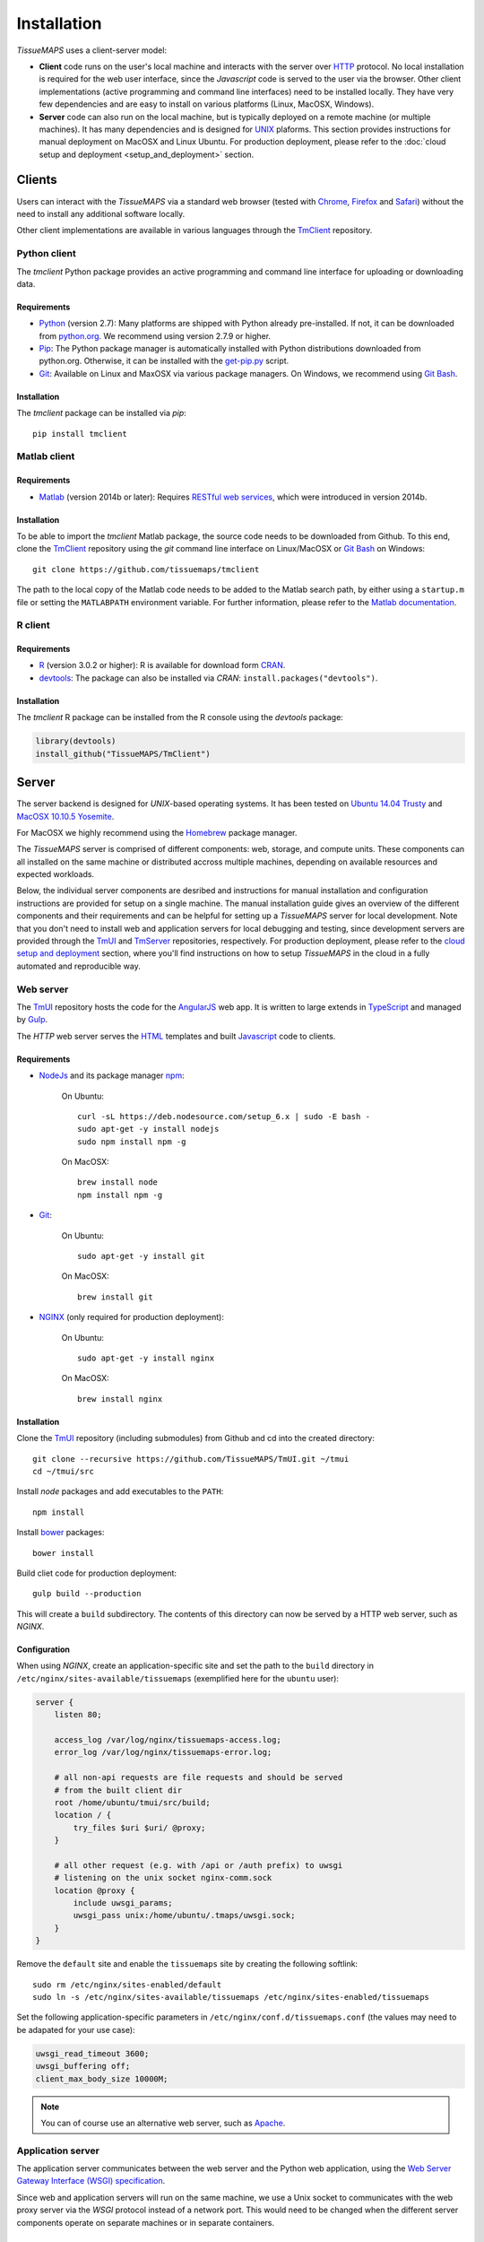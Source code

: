 
************
Installation
************

`TissueMAPS` uses a client-server model:

* **Client** code runs on the user's local machine and interacts with the server over `HTTP <https://en.wikipedia.org/wiki/Hypertext_Transfer_Protocol>`_ protocol. No local installation is required for the web user interface, since the `Javascript` code is served to the user via the browser. Other client implementations (active programming and command line interfaces) need to be installed locally. They have very few dependencies and are easy to install on various platforms (Linux, MacOSX, Windows).

* **Server** code can also run on the local machine, but is typically deployed on a remote machine (or multiple machines). It has many dependencies and is designed for `UNIX <http://www.unix.org/what_is_unix.html>`_ plaforms. This section provides instructions for manual deployment on MacOSX and Linux Ubuntu. For production deployment, please refer to the :doc:`cloud setup and deployment <setup_and_deployment>` section.

.. _clients:

Clients
=======

Users can interact with the *TissueMAPS* via a standard web browser (tested with `Chrome <https://www.google.com/chrome/>`_, `Firefox <https://www.mozilla.org/en-US/firefox/new/>`_ and `Safari <http://www.apple.com/safari/>`_) without the need to install any additional software locally.

Other client implementations are available in various languages through the `TmClient <https://github.com/TissueMAPS/TmClient>`_ repository.

.. _python-client:

Python client
-------------

The `tmclient` Python package provides an active programming and command line interface for uploading or downloading data.


Requirements
^^^^^^^^^^^^

* `Python <https://www.python.org/>`_ (version 2.7): Many platforms are shipped with Python already pre-installed. If not, it can be downloaded from `python.org <https://www.python.org/downloads/>`_. We recommend using version 2.7.9 or higher.
* `Pip <https://pip.pypa.io/en/stable/>`_: The Python package manager is automatically installed with Python distributions downloaded from python.org. Otherwise, it can be installed with the `get-pip.py <https://bootstrap.pypa.io/get-pip.py>`_ script.
* `Git <https://git-scm.com/>`_: Available on Linux and MaxOSX via various package managers. On Windows, we recommend using `Git Bash <https://git-for-windows.github.io/>`_.


Installation
^^^^^^^^^^^^

The `tmclient` package can be installed via `pip`::

    pip install tmclient


.. _matlab-client:

Matlab client
-------------

Requirements
^^^^^^^^^^^^

* `Matlab <https://mathworks.com/products/matlab/>`_ (version 2014b or later): Requires `RESTful web services <https://ch.mathworks.com/help/matlab/internet-file-access.html>`_, which were introduced in version 2014b.


Installation
^^^^^^^^^^^^

To be able to import the `tmclient` Matlab package, the source code needs to be downloaded from Github.
To this end, clone the `TmClient <https://github.com/TissueMAPS/TmClient>`_ repository using the `git` command line interface on Linux/MacOSX or `Git Bash <https://git-for-windows.github.io/>`_ on Windows::

    git clone https://github.com/tissuemaps/tmclient

The path to the local copy of the Matlab code needs to be added to the Matlab search path, by either using a ``startup.m`` file or setting the ``MATLABPATH`` environment variable. For further information, please refer to the `Matlab documentation <https://mathworks.com/help/matlab/matlab_env/add-folders-to-matlab-search-path-at-startup.html>`_.


.. _r-client:

R client
--------

Requirements
^^^^^^^^^^^^

* `R <https://www.r-project.org/>`_ (version 3.0.2 or higher): R is available for download form `CRAN <https://cran.r-project.org/mirrors.html>`_.
* `devtools <https://cran.r-project.org/web/packages/devtools/README.html>`_: The package can also be installed via *CRAN*: ``install.packages("devtools")``.


Installation
^^^^^^^^^^^^

The `tmclient` R package can be installed from the R console using the `devtools` package:

.. code:: R

    library(devtools)
    install_github("TissueMAPS/TmClient")

.. _server:

Server
======

The server backend is designed for `UNIX`-based operating systems. It has been tested on `Ubuntu 14.04 Trusty <http://releases.ubuntu.com/14.04/>`_ and `MacOSX 10.10.5 Yosemite <https://support.apple.com/kb/DL1833?locale=en_US>`_.

For MacOSX we highly recommend using the `Homebrew <http://brew.sh/>`_ package manager.

The `TissueMAPS` server is comprised of different components: web, storage, and compute units. These components can all installed on the same machine or distributed accross multiple machines, depending on available resources and expected workloads.

Below, the individual server components are desribed and instructions for manual installation and configuration instructions are provided for setup on a single machine. The manual installation guide gives an overview of the different components and their requirements and can be helpful for setting up a `TissueMAPS` server for local development. Note that you don't need to install web and application servers for local debugging and testing, since development servers are provided through the `TmUI <https://github.com/TissueMAPS/TmUI>`_ and `TmServer <https://github.com/TissueMAPS/TmServer>`_ repositories, respectively. For production deployment, please refer to the `cloud setup and deployment <setup_and_deployment>`_ section, where you'll find instructions on how to setup `TissueMAPS` in the cloud in a fully automated and reproducible way.

.. _web-server:

Web server
----------

The `TmUI <https://github.com/TissueMAPS/TmUI>`_ repository hosts the code for the `AngularJS <https://angularjs.org/>`_ web app. It is written to large extends in `TypeScript <https://www.typescriptlang.org/>`_ and managed by `Gulp <http://gulpjs.com/>`_.

The *HTTP* web server serves the `HTML <http://www.w3schools.com/html/html_intro.asp>`_ templates and built `Javascript <http://www.w3schools.com/js/js_intro.asp>`_ code to clients.

.. _web-server-requirements:

Requirements
^^^^^^^^^^^^

* `NodeJs <https://nodejs.org/en/>`_ and its package manager `npm <https://www.npmjs.com/>`_:

    On Ubuntu::

        curl -sL https://deb.nodesource.com/setup_6.x | sudo -E bash -
        sudo apt-get -y install nodejs
        sudo npm install npm -g

    On MacOSX::

        brew install node
        npm install npm -g

* `Git <https://git-scm.com/>`_:

    On Ubuntu::

        sudo apt-get -y install git

    On MacOSX::

        brew install git

* `NGINX <https://www.nginx.com/>`_ (only required for production deployment):

    On Ubuntu::

        sudo apt-get -y install nginx

    On MacOSX::

        brew install nginx

.. _web-server-installation:

Installation
^^^^^^^^^^^^

Clone the `TmUI <https://github.com/TissueMAPS/TmUI>`_ repository (including submodules) from Github and cd into the created directory::

    git clone --recursive https://github.com/TissueMAPS/TmUI.git ~/tmui
    cd ~/tmui/src

Install `node` packages and add executables to the ``PATH``::

    npm install

Install `bower <https://bower.io/>`_ packages::

    bower install

Build cliet code for production deployment::

    gulp build --production

This will create a ``build`` subdirectory. The contents of this directory can now be served by a HTTP web server, such as `NGINX`.

.. _web-server-configuration:

Configuration
^^^^^^^^^^^^^

When using `NGINX`, create an application-specific site and set the path to the ``build`` directory in ``/etc/nginx/sites-available/tissuemaps`` (exemplified here for the ``ubuntu`` user):

.. code-block:: none

    server {
        listen 80;

        access_log /var/log/nginx/tissuemaps-access.log;
        error_log /var/log/nginx/tissuemaps-error.log;

        # all non-api requests are file requests and should be served
        # from the built client dir
        root /home/ubuntu/tmui/src/build;
        location / {
            try_files $uri $uri/ @proxy;
        }

        # all other request (e.g. with /api or /auth prefix) to uwsgi
        # listening on the unix socket nginx-comm.sock
        location @proxy {
            include uwsgi_params;
            uwsgi_pass unix:/home/ubuntu/.tmaps/uwsgi.sock;
        }
    }

Remove the ``default`` site and enable the ``tissuemaps`` site by creating the following softlink::

    sudo rm /etc/nginx/sites-enabled/default
    sudo ln -s /etc/nginx/sites-available/tissuemaps /etc/nginx/sites-enabled/tissuemaps

Set the following application-specific parameters in ``/etc/nginx/conf.d/tissuemaps.conf`` (the values may need to be adapated for your use case):

.. code-block:: none

    uwsgi_read_timeout 3600;
    uwsgi_buffering off;
    client_max_body_size 10000M;

.. note:: You can of course use an alternative web server, such as `Apache <https://httpd.apache.org/>`_.


.. _application-server:

Application server
------------------

The application server communicates between the web server and the Python web application, using the `Web Server Gateway Interface (WSGI) specification <https://wsgi.readthedocs.io/en/latest/>`_.

Since web and application servers will run on the same machine, we use a Unix socket to communicates with the web proxy server via the *WSGI* protocol instead of a network port. This would need to be changed when the different server components operate on separate machines or in separate containers.

.. _application-server-requirements:

Requirements
^^^^^^^^^^^^

* `Python <https://www.python.org/>`_ (version 2.7): Ubuntu (up to version 14.04) and MacOSX come with Python included. However, installing a newer version (2.7.9 or higher) and running the server in a virtual environment is recommended. On MacOSX make sure you use the version installed via `Homebrew`!
* `Pip <https://pip.pypa.io/en/stable/>`_: The Python package manager is typically already installed with the Python distributions, but we need to update it to make sure we use the most recent version.

    On Ubuntu:

    .. code-block:: none

        sudo apt-get update
        sudo apt-get -y install python-pip python-setuptools python-dev build-essential
        sudo apt-get -y install libreadline-gplv2-dev libncursesw5-dev libssl-dev libsqlite3-dev tk-dev libgdbm-dev libc6-dev libbz2-dev

        wget https://www.python.org/ftp/python/2.7.13/Python-2.7.13.tgz
        tar -xvf Python-2.7.13.tgz
        cd Python-2.7.13
        ./configure
        make
        sudo make install  # sudo make altinstall

        sudo pip install --upgrade pip
        sudo pip install --upgrade setuptools

    On MacOSX::

        brew update
        brew install python
        sudo pip install --upgrade pip
        sudo pip install --upgrade setuptools


.. _application-server-installation:

Installation
^^^^^^^^^^^^

`uWSGI` can be installed via the Python package manager `pip`::

    sudo pip install uwsgi


If you don't install the application on a dedicated machine, we recommend using a Python virtual environment.

To this end, install `virtualenv <https://virtualenv.readthedocs.org/en/latest/>`_ and `virtualenvwrapper <https://virtualenvwrapper.readthedocs.org/en/latest/>`_::

    sudo pip install virtualenvwrapper

Add the following lines to your ``~/.bash_profile`` file:

.. code-block:: bash

    export WORKON_HOME=$HOME/.virtualenvs
    source /usr/local/bin/virtualenvwrapper.sh

Then create a ``tissuemaps`` project for all `TissueMAPS` dependencies::

    mkvirtualenv tissuemaps

You can later activate the environment as follows::

    workon tissuemaps

.. warning::

    A coexisting `anaconda <http://docs.continuum.io/anaconda/pkg-docs>`_ installation doens't play nice with virtual environments and will create problems; see `potential solution <https://gist.github.com/mangecoeur/5161488>`_. It might also create issues with Python bindings installed by other package managers. For this reason (and others) we prefer working with good old virtualenvs.


Configuration
^^^^^^^^^^^^^

Create a direcotory for `TissueMAPS`-specific configurations::

    mkdir ~/.tmaps

and configure *uWSGI* in ``~/.tmaps/uwsgi.ini``:

.. code-block:: ini

    [uwsgi]
    module = tmserver.wsgi:app
    http-socket = :8080
    logto = $(HOME)/.tmaps/uwsgi.log
    socket = $(HOME)/.tmaps/uwsgi.sock
    chmod-socket = 666
    vacuum = true
    die-on-term = true
    master = true
    processes = 16
    gevent = 100
    lazy-apps = true

Ensure that the server runs in `gevent <http://www.gevent.org/>`_ mode and adapt configurations according to available computational resources.

When working with a virtual environment (as described above), include the path to the project in the configuration file:

.. code-block:: ini

    home = $(VIRTUALENVWRAPPER_HOOK_DIR)/tissuemaps

Create a upstart script in ``~/.tmaps/uwsgi.sh``:

.. code-block:: bash

    #!/bin/bash
    source $HOME/.bash_profile
    uwsgi --ini $HOME/.tmaps/uwsgi.ini

and set the path to the script in the service definition file ``/etc/init/uwsgi.conf`` (exemplified here for ``ubuntu`` user)::

    description "uWSGI server instance configured to serve TissueMAPS"

    start on runlevel [2345]
    stop on runlevel [!2345]

    setuid ubuntu
    setgid ubuntu

    chdir /home/ubuntu/.tmaps
    exec env HOME=/home/ubuntu bash uwsgi.sh


.. note:: This approach assumes that defined your environement in ``~/.bash_profile``.


.. _application:

Application
-----------

The actual `TissueMAPS` Python web application (available via the ``tmserver`` package) is implemented in the `Flask <http://flask.pocoo.org/>`_ micro-framework.

.. _application-requirements:

Requirements
^^^^^^^^^^^^

* `PostgreSQL <http://postgresxl.org/>`_ (version 9.6 or higher) with `Citus <https://www.citusdata.com/>` (version 6.0 or higher) and `Postgis <http://postgis.net/>` (version 2.2 or higher) extensions:

    On Ubuntu:

    .. code-block:: none

        curl https://install.citusdata.com/community/deb.sh | sudo bash
        sudo apt-get -y install postgresql-9.6-citus

        sudo apt-get -y install postgresql-9.6-postgis-2.2 postgresql-9.6-postgis-scripts postgresql-contrib-9.6 postgresql-server-dev-all postgresql-client

        echo 'export "PATH=$PATH:/usr/lib/postgresql/9.6/bin"' >> ~/.bash_profile
        source ~/.bash_profile


    On MacOSX:

    .. code-block:: none

        brew install citus

        # Postgis extension
        brew install pex
        brew install gettext && brew link -f gettext
        pex init
        pex -g /usr/local/opt/postgresql install postgis

* `HDF5 <https://www.hdfgroup.org/HDF5/>`_:

    On Ubuntu::

        sudo apt-get -y install libhdf5-dev hdf5-tools

    On MacOSX::

        brew tab homebrew/science
        brew install hdf5

* `Bio-Formats command line tools <http://www.openmicroscopy.org/site/support/bio-formats5.2/users/comlinetools/>`_ (version 5.1 or higher):

    On Ubuntu::

        sudo apt-get -y install openjdk-7-jdk
        sudo apt-get install unzip
        curl -s -o $HOME/bftools.zip https://downloads.openmicroscopy.org/bio-formats/5.2.3/artifacts/bftools.zip
        unzip bftools.zip
        echo 'export PATH=$PATH:$HOME/bftools' >> $HOME/.bash_profile

    On MacOSX::

        brew tab ome/alt
        brew install bioformats51

* `R <https://www.r-project.org/>`_ (version 3.3.2 or higher): optional - only required for support of R Jterator modules

    On Ubuntu (examplified here for 14.04 "Trusty"):

    .. code-block:: none

        sudo sh -c 'echo "deb http://cran.rstudio.com/bin/linux/ubuntu trusty/" >> /etc/apt/sources.list'
        gpg --keyserver keyserver.ubuntu.com --recv-key E084DAB9
        gpg -a --export E084DAB9 | sudo apt-key add -
        sudo apt-get update
        sudo apt-get -y install r-base r-base-dev

    On MacOSX::

        brew tap homebrew/science
        brew install Caskroom/cask/xquartz
        brew install r

* other:

    On Ubuntu::

        sudo apt-get -y install libxml2-dev libxslt1-dev zlib1g-dev libssl-dev libffi-dev libgeos-dev

.. _application-installation:

Installation
^^^^^^^^^^^^

Install the *tmserver* application via `pip`::

    % pip install tmserver
    mkdir tmserver
    cd tmserver
    git clone https://github.com/TissueMAPS/TmServer.git .
    
    %install Cython: 
    pip install Cython

    and then run the script:

    https://github.com/TissueMAPS/TissueMAPS#installation-of-tissuemaps-python-packages-during-pre-release-phase

.. _application-configuration:

Configuration
^^^^^^^^^^^^^

.. _application-configuration-postgresql:

PostgreSQL
++++++++++

Define the data location (here demonstrated for `PostgreSQL` version 9.6):

    On Ubuntu (as ``postgres`` user):

        .. code-block:: none

            To create postgres user:
            
            sudo -u postgres psql postgres
            \password postgres
            \q
            
            To access the postgres user:
            
            sudo su - postgres

            export DATA_DIRECTORY=/var/lib/postgresql/9.6
            export LOG_DIRECTORY=/var/log/postgresql

    On MacOsX (as current user):

        .. code-block:: none

            export DATA_DIRECTORY=/usr/local/var/lib/postgresql/9.6
            export LOG_DIRECTORY=/usr/local/var/log/postgresql


Initialize a ``citus`` `database cluster <https://www.postgresql.org/docs/current/static/creating-cluster.html>`_ and start the servers for *master* and *workers*:

    .. code-block:: none

        mkdir -p $LOG_DIRECTORY

        mkdir -p $DATA_DIRECTORY/master
        initdb -D $DATA_DIRECTORY/master

        mkdir -p $DATA_DIRECTORY/worker
        initdb -D $DATA_DIRECTORY/worker


Activate the ``citus`` extension:

    .. code-block:: none

        echo "shared_preload_libraries = 'citus'" >> $DATA_DIRECTORY/master/postgresql.conf
        echo "shared_preload_libraries = 'citus'" >> $DATA_DIRECTORY/worker/postgresql.conf


Start the database cluster and create the default database:

    .. code-block:: none

        pg_ctl -D $DATA_DIRECTORY/master -o "-p 5432" -l $LOG_DIRECTORY/postgresql-9.6-master.log start
        pg_ctl -D $DATA_DIRECTORY/master -o "-p 9700" -l $LOG_DIRECTORY/postgresql-9.6-worker.log start

        # On Ubuntu the "postgres" database typically already exists
        createdb -p 5432 $(whoami)
        createdb -p 9700 $(whoami)


Create ``tissuemaps`` user with login permissions on the master and set a password when prompted:

    .. code-block:: none

        createuser -p 5432 -l -P tissuemaps
        createuser -p 9700 -l -P tissuemaps


Then create the ``tissuemaps`` database that's owned by the ``tissuemaps`` user:

    .. code-block:: none

        createdb -p 5432 -o tissuemaps tissuemaps
        createdb -p 9700 -o tissuemaps tissuemaps


Add ``citus``, ``postgis`` and ``hstore`` extensions:

    .. code-block:: none

        psql -p 5432 tissuemaps -c "CREATE EXTENSION citus;"
        psql -p 9700 tissuemaps -c "CREATE EXTENSION citus;"

        psql -p 5432 tissuemaps -c "CREATE EXTENSION postgis;"
        psql -p 9700 tissuemaps -c "CREATE EXTENSION postgis;"

        psql -p 5432 tissuemaps -c "CREATE EXTENSION hstore;"
        psql -p 9700 tissuemaps -c "CREATE EXTENSION hstore;"

Connect to the *master* database and add *worker* node:

    .. code-block:: none

        psql -p 5432 tissuemaps -c "SELECT * from master_add_node('localhost', 9700);"

        psql -p 5432 tissuemaps -c "select * from master_get_active_worker_nodes();"


Now, the distributed database is ready to use and you can connect to the ``tissuemaps`` database running on the *master* node (``localhost`` on port ``5432``) as ``tissuemaps`` user:

    .. code-block:: none

        psql -p 5432 tissuemaps tissuemaps


.. tip:: It is convenient to use a `pgpass file <https://www.postgresql.org/docs/current/static/libpq-pgpass.html>`_ to be able to connect to the database without having to type the password every time:

    .. code-block:: none

        echo 'localhost:5432:tissuemaps:tissuemaps:XXX' > ~/.pgpass
        chmod 0600 ~/.pgpass


.. tip:: You may also want to add an alias to ``~/.bash_profile`` to simplify connecting to the database via the ``psql`` console:

    .. code-block:: bash

        echo 'alias db="psql -h localhost -p 5432 tissuemaps tissuemaps"' >> ~/.bash_profile
        . ~/.bash_profile

Restarting database servers:

    On Ubuntu (via ``service``):

    .. code-block:: none

        # Starts database clusters automatically upon startup
        sudo update-rc.d postgresql enable

        # Restart database clusters
        sudo service postgresql restart

    On MacOSX (via shell script):

    .. code-block:: bash

        #!/bin/bash

        DATA_DIRECTORY=/usr/local/var/lib/postgresql/9.6
        LOG_DIRECTORY=/usr/local/var/log/postgresql

        MASTER_PORT=5432
        WORKER_PORT=9700

        echo "=>restart master database server on port $MASTER_PORT"
        pg_ctl restart -D $DATA_DIRECTORY/master -o "-p $MASTER_PORT" -l $LOG_DIRECTORY/postgresql-9.6-master.log

        echo "=>restart worker database server on port $WORKER1_PORT"
        pg_ctl restart -D $DATA_DIRECTORY/worker -o "-p $WORKER1_PORT" -l $LOG_DIRECTORY/postgresql-9.6-worker.log


When using a mounted filesystem for data storage, you can create a symlink to ``data_dirctory`` or use an alternative directory. Make sure, however, to set the correct permissions for the parent directory of the desired data directory. For more information please refer to the PostgreSQL online documentation on `file locations <https://www.postgresql.org/docs/current/static/runtime-config-file-locations.html>`_ and `creation of a new database cluster <https://www.postgresql.org/docs/9.6/static/app-initdb.html>`_.



.. _application-configuration-tissuemaps:

TissueMAPS
++++++++++

Create a `TissueMAPS` configuration file ``~/.tmaps/tissuemaps.cfg`` and set the ``db_password`` parameter (replace ``XXX`` with the actual password you defined above):

.. code-block:: ini

    [DEFAULT]
    db_user = tissuemaps
    db_port = 5432
    db_password = XXX

    [tmlib]
    storage_home = /storage/experiments


Additional parameters may need to be set. Please refer to :class:`LibraryConfig <tmlib.config.LibraryConfig>` and :class:`ServerConfig <tmserver.config.ServerConfig>`.
The default configuration assumes, for example, sets :attr:`storage_home <tmlib.config.LibraryConfig.storage_home>` to ``/data/experiments`` (because that's were an additional volume would be mounted upon automated deployment). You may either configure an alternative directory or create the default directory (exemplified here for ``ubuntu`` user)::

     sudo mkdir -p /storage/experiments
     sudo chown -R $(whoami) /storage/experiments

Finally, populate the ``tissuemaps`` database with the tables defined in the :doc:`tmlib.models` package::

    tm_create_tables

and create a *TissueMAPS* user account for yourself::

    tm_add user --name XXX --password XXX --email XXX

.. note:: Depending on where the ``tmlibrary`` package got installed, you may need to add the location of the executables to the ``PATH``: e.g. ``export PATH=$PATH:~/.local/bin``.


.. _application-configuration-gc3pie:

GC3Pie
++++++

Under the hood, `TissueMAPS` uses `GC3Pie <http://gc3pie.readthedocs.io/en/latest/programmers/index.html>`_ for computational job management. The program provides a high-level API around different cluster backends, but can also submit jobs to localhost.

Create a configuration file ``~/.gc3/gc3pie.conf`` and modify it according to your computational infrastructure. For more information please refer to the `GC3Pie online documentation <http://gc3pie.readthedocs.org/en/latest/users/configuration.html>`_:

.. code-block:: ini

    [auth/noauth]
    type=none

    [resource/localhost]
    enabled=yes
    type=shellcmd
    auth=noauth
    transport=local
    # max_cores sets a limit on the number of cuncurrently-running jobs
    max_cores=4
    max_cores_per_job=4
    # adjust the following to match the features of your local computer
    max_memory_per_core=4 GB
    max_walltime=48 hours
    architecture=x64_64

.. tip:: If you are not sure about your architecture, setting ``override=yes`` usually does the trick.

.. _startup:

Startup
-------

Now that all parts are installed and configured, the servers can be started.

.. _startup-production:

Production mode
^^^^^^^^^^^^^^^

For production web server (`NGINX`) and application server (`uWSGI`) need to be started:

    On Ubuntu::

        sudo service nginx start
        sudo service uwsgi start


.. _development-production:

Development mode
^^^^^^^^^^^^^^^^

For local developement and testing `NGINX` and `uWSGI` are not required.

The `tmserver` package provides a command line tool that starts a `development application server <http://flask.pocoo.org/docs/0.11/server/#server>`_::

    tm_server -vv

The client installation also provides a `development web server <https://www.npmjs.com/package/gulp-webserver>`_ to dynamically build client code with live reload functionality::

    cd ~/tmui/src
    gulp

This will automatically start the application server on port 5002 and the web server on port 8002. To access the website, point your browser to ``http://localhost:8002/``.

Both dev servers provide live reload functionality. They will auto-watch files and rebuild code upon changes, which is useful for local development and testing.
